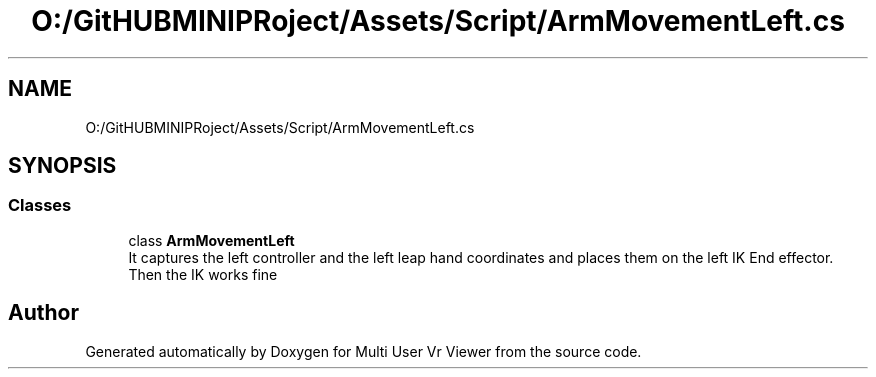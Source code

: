 .TH "O:/GitHUBMINIPRoject/Assets/Script/ArmMovementLeft.cs" 3 "Sat Jul 20 2019" "Version https://github.com/Saurabhbagh/Multi-User-VR-Viewer--10th-July/" "Multi User Vr Viewer" \" -*- nroff -*-
.ad l
.nh
.SH NAME
O:/GitHUBMINIPRoject/Assets/Script/ArmMovementLeft.cs
.SH SYNOPSIS
.br
.PP
.SS "Classes"

.in +1c
.ti -1c
.RI "class \fBArmMovementLeft\fP"
.br
.RI "It captures the left controller and the left leap hand coordinates and places them on the left IK End effector\&. Then the IK works fine "
.in -1c
.SH "Author"
.PP 
Generated automatically by Doxygen for Multi User Vr Viewer from the source code\&.
